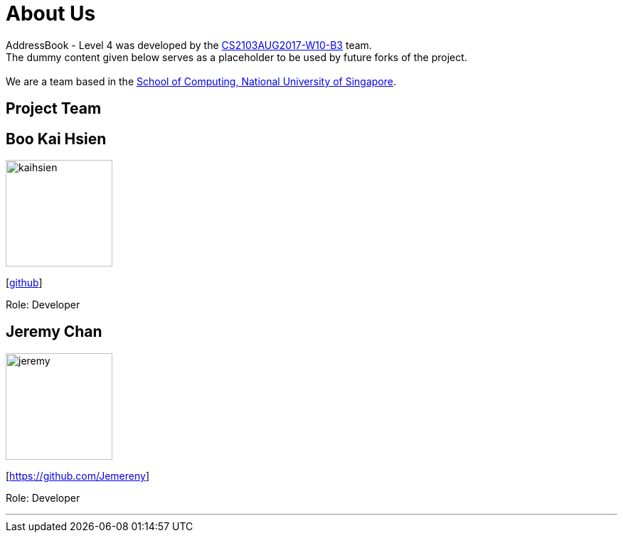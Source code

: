 = About Us
:relfileprefix: team/
ifdef::env-github,env-browser[:outfilesuffix: .adoc]
:imagesDir: images
:stylesDir: stylesheets

AddressBook - Level 4 was developed by the https://github.com/CS2103AUG2017-W10-B3[CS2103AUG2017-W10-B3] team. +
The dummy content given below serves as a placeholder to be used by future forks of the project. +
{empty} +
We are a team based in the http://www.comp.nus.edu.sg[School of Computing, National University of Singapore].

== Project Team

== Boo Kai Hsien
image::kaihsien.jpg[width="150", align="left"]
{empty}[https://github.com/chrisboo[github]]

Role: Developer

== Jeremy Chan
image::jeremy.png[width="150", align="left"]
{empty}[https://github.com/Jemereny]

Role: Developer

'''
